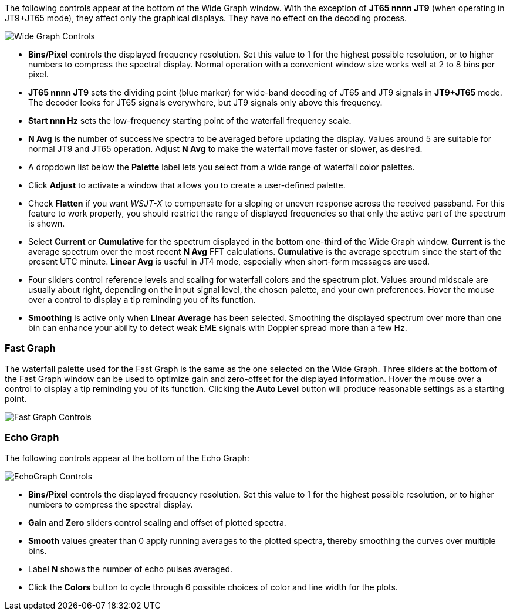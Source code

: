 // Status=review

The following controls appear at the bottom of the Wide Graph window.
With the exception of *JT65 nnnn JT9* (when operating in JT9+JT65
mode), they affect only the graphical displays.  They have no effect
on the decoding process.

image::wide-graph-controls.png[align="center",alt="Wide Graph Controls"]

- *Bins/Pixel* controls the displayed frequency resolution.  Set this
value to 1 for the highest possible resolution, or to higher numbers
to compress the spectral display. Normal operation with a convenient
window size works well at 2 to 8 bins per pixel.

- *JT65 nnnn JT9* sets the dividing point (blue marker) for wide-band
decoding of JT65 and JT9 signals in *JT9+JT65* mode.  The decoder
looks for JT65 signals everywhere, but JT9 signals only above this
frequency.

- *Start nnn Hz* sets the low-frequency starting point of the
waterfall frequency scale.

- *N Avg* is the number of successive spectra to be averaged before
updating the display.  Values around 5 are suitable for normal JT9 and
JT65 operation.  Adjust *N Avg* to make the waterfall move faster or
slower, as desired.

- A dropdown list below the *Palette* label lets you select from a
wide range of waterfall color palettes.  

- Click *Adjust* to activate a window that allows you to create a
user-defined palette.

- Check *Flatten* if you want _WSJT-X_ to compensate for a sloping or
uneven response across the received passband.  For this feature to
work properly, you should restrict the range of displayed frequencies
so that only the active part of the spectrum is shown.

- Select *Current* or *Cumulative* for the spectrum displayed in the
bottom one-third of the Wide Graph window.  *Current* is the average
spectrum over the most recent *N Avg* FFT calculations.  *Cumulative*
is the average spectrum since the start of the present UTC minute.
*Linear Avg* is useful in JT4 mode, especially when short-form
messages are used.

- Four sliders control reference levels and scaling for waterfall
colors and the spectrum plot.  Values around midscale are usually
about right, depending on the input signal level, the chosen palette,
and your own preferences. Hover the mouse over a control to display a
tip reminding you of its function.

- *Smoothing* is active only when *Linear Average* has been selected.
Smoothing the displayed spectrum over more than one bin can enhance
your ability to detect weak EME signals with Doppler spread more than
a few Hz.

[[CONTROLS_FAST]]
=== Fast Graph

The waterfall palette used for the Fast Graph is the same as the one
selected on the Wide Graph.  Three sliders at the bottom of the Fast
Graph window can be used to optimize gain and zero-offset for the
displayed information.  Hover the mouse over a control to display a
tip reminding you of its function.  Clicking the *Auto Level* button
will produce reasonable settings as a starting point.

image::fast-graph-controls.png[align="center",alt="Fast Graph Controls"]

[[CONTROLS_ECHO]]
=== Echo Graph

The following controls appear at the bottom of the Echo Graph:

image::echo-graph-controls.png[align="center",alt="EchoGraph Controls"]

- *Bins/Pixel* controls the displayed frequency resolution.  Set this
value to 1 for the highest possible resolution, or to higher numbers
to compress the spectral display.

- *Gain* and *Zero* sliders control scaling and offset of plotted
spectra.

- *Smooth* values greater than 0 apply running averages to the plotted
spectra, thereby smoothing the curves over multiple bins.

- Label *N* shows the number of echo pulses averaged.

- Click the *Colors* button to cycle through 6 possible choices of
color and line width for the plots.
